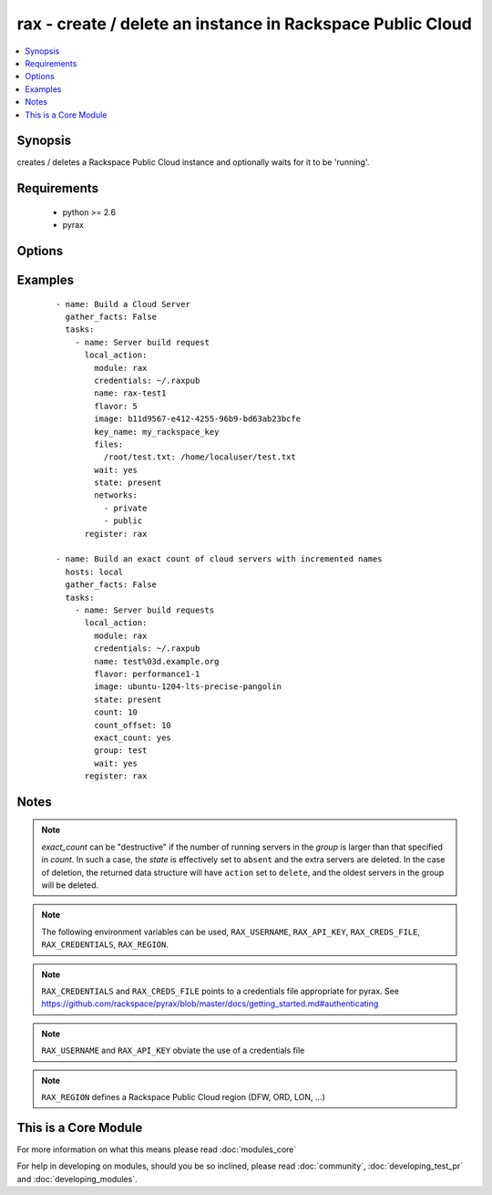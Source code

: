 .. _rax:


rax - create / delete an instance in Rackspace Public Cloud
+++++++++++++++++++++++++++++++++++++++++++++++++++++++++++



.. contents::
   :local:
   :depth: 1


Synopsis
--------

creates / deletes a Rackspace Public Cloud instance and optionally waits for it to be 'running'.


Requirements
------------

  * python >= 2.6
  * pyrax


Options
-------

.. raw:: html

    <table border=1 cellpadding=4>
    <tr>
    <th class="head">parameter</th>
    <th class="head">required</th>
    <th class="head">default</th>
    <th class="head">choices</th>
    <th class="head">comments</th>
    </tr>
            <tr>
    <td>api_key<br/><div style="font-size: small;"></div></td>
    <td>no</td>
    <td></td>
        <td><ul></ul></td>
        <td><div>Rackspace API key (overrides <em>credentials</em>)</div></br>
        <div style="font-size: small;">aliases: password<div></td></tr>
            <tr>
    <td>auth_endpoint<br/><div style="font-size: small;"> (added in 1.5)</div></td>
    <td>no</td>
    <td>https://identity.api.rackspacecloud.com/v2.0/</td>
        <td><ul></ul></td>
        <td><div>The URI of the authentication service</div></td></tr>
            <tr>
    <td>auto_increment<br/><div style="font-size: small;"> (added in 1.5)</div></td>
    <td>no</td>
    <td>True</td>
        <td><ul><li>yes</li><li>no</li></ul></td>
        <td><div>Whether or not to increment a single number with the name of the created servers. Only applicable when used with the <em>group</em> attribute or meta key.</div></td></tr>
            <tr>
    <td>boot_from_volume<br/><div style="font-size: small;"> (added in 1.9)</div></td>
    <td>no</td>
    <td>no</td>
        <td><ul><li>yes</li><li>no</li></ul></td>
        <td><div>Whether or not to boot the instance from a Cloud Block Storage volume. If <code>yes</code> and <em>image</em> is specified a new volume will be created at boot time. <em>boot_volume_size</em> is required with <em>image</em> to create a new volume at boot time.</div></td></tr>
            <tr>
    <td>boot_volume<br/><div style="font-size: small;"> (added in 1.9)</div></td>
    <td>no</td>
    <td></td>
        <td><ul></ul></td>
        <td><div>Cloud Block Storage ID or Name to use as the boot volume of the instance</div></td></tr>
            <tr>
    <td>boot_volume_size<br/><div style="font-size: small;"> (added in 1.9)</div></td>
    <td>no</td>
    <td>100</td>
        <td><ul></ul></td>
        <td><div>Size of the volume to create in Gigabytes. This is only required with <em>image</em> and <em>boot_from_volume</em>.</div></td></tr>
            <tr>
    <td>boot_volume_terminate<br/><div style="font-size: small;"> (added in 1.9)</div></td>
    <td>no</td>
    <td></td>
        <td><ul></ul></td>
        <td><div>Whether the <em>boot_volume</em> or newly created volume from <em>image</em> will be terminated when the server is terminated</div></td></tr>
            <tr>
    <td>config_drive<br/><div style="font-size: small;"> (added in 1.7)</div></td>
    <td>no</td>
    <td></td>
        <td><ul><li>yes</li><li>no</li></ul></td>
        <td><div>Attach read-only configuration drive to server as label config-2</div></td></tr>
            <tr>
    <td>count<br/><div style="font-size: small;"> (added in 1.4)</div></td>
    <td>no</td>
    <td>1</td>
        <td><ul></ul></td>
        <td><div>number of instances to launch</div></td></tr>
            <tr>
    <td>count_offset<br/><div style="font-size: small;"> (added in 1.4)</div></td>
    <td>no</td>
    <td>1</td>
        <td><ul></ul></td>
        <td><div>number count to start at</div></td></tr>
            <tr>
    <td>credentials<br/><div style="font-size: small;"></div></td>
    <td>no</td>
    <td></td>
        <td><ul></ul></td>
        <td><div>File to find the Rackspace credentials in (ignored if <em>api_key</em> and <em>username</em> are provided)</div></br>
        <div style="font-size: small;">aliases: creds_file<div></td></tr>
            <tr>
    <td>disk_config<br/><div style="font-size: small;"> (added in 1.4)</div></td>
    <td>no</td>
    <td>auto</td>
        <td><ul><li>auto</li><li>manual</li></ul></td>
        <td><div>Disk partitioning strategy</div></td></tr>
            <tr>
    <td>env<br/><div style="font-size: small;"> (added in 1.5)</div></td>
    <td>no</td>
    <td></td>
        <td><ul></ul></td>
        <td><div>Environment as configured in ~/.pyrax.cfg, see <a href='https://github.com/rackspace/pyrax/blob/master/docs/getting_started.md#pyrax-configuration'>https://github.com/rackspace/pyrax/blob/master/docs/getting_started.md#pyrax-configuration</a></div></td></tr>
            <tr>
    <td>exact_count<br/><div style="font-size: small;"> (added in 1.4)</div></td>
    <td>no</td>
    <td></td>
        <td><ul><li>yes</li><li>no</li></ul></td>
        <td><div>Explicitly ensure an exact count of instances, used with state=active/present. If specified as <code>yes</code> and <em>count</em> is less than the servers matched, servers will be deleted to match the count. If the number of matched servers is fewer than specified in <em>count</em> additional servers will be added.</div></td></tr>
            <tr>
    <td>extra_client_args<br/><div style="font-size: small;"> (added in 1.6)</div></td>
    <td>no</td>
    <td></td>
        <td><ul></ul></td>
        <td><div>A hash of key/value pairs to be used when creating the cloudservers client. This is considered an advanced option, use it wisely and with caution.</div></td></tr>
            <tr>
    <td>extra_create_args<br/><div style="font-size: small;"> (added in 1.6)</div></td>
    <td>no</td>
    <td></td>
        <td><ul></ul></td>
        <td><div>A hash of key/value pairs to be used when creating a new server. This is considered an advanced option, use it wisely and with caution.</div></td></tr>
            <tr>
    <td>files<br/><div style="font-size: small;"></div></td>
    <td>no</td>
    <td></td>
        <td><ul></ul></td>
        <td><div>Files to insert into the instance. remotefilename:localcontent</div></td></tr>
            <tr>
    <td>flavor<br/><div style="font-size: small;"></div></td>
    <td>no</td>
    <td></td>
        <td><ul></ul></td>
        <td><div>flavor to use for the instance</div></td></tr>
            <tr>
    <td>group<br/><div style="font-size: small;"> (added in 1.4)</div></td>
    <td>no</td>
    <td></td>
        <td><ul></ul></td>
        <td><div>host group to assign to server, is also used for idempotent operations to ensure a specific number of instances</div></td></tr>
            <tr>
    <td>identity_type<br/><div style="font-size: small;"> (added in 1.5)</div></td>
    <td>no</td>
    <td>rackspace</td>
        <td><ul></ul></td>
        <td><div>Authentication machanism to use, such as rackspace or keystone</div></td></tr>
            <tr>
    <td>image<br/><div style="font-size: small;"></div></td>
    <td>no</td>
    <td></td>
        <td><ul></ul></td>
        <td><div>image to use for the instance. Can be an <code>id</code>, <code>human_id</code> or <code>name</code>. With <em>boot_from_volume</em>, a Cloud Block Storage volume will be created with this image</div></td></tr>
            <tr>
    <td>instance_ids<br/><div style="font-size: small;"> (added in 1.4)</div></td>
    <td>no</td>
    <td></td>
        <td><ul></ul></td>
        <td><div>list of instance ids, currently only used when state='absent' to remove instances</div></td></tr>
            <tr>
    <td>key_name<br/><div style="font-size: small;"></div></td>
    <td>no</td>
    <td></td>
        <td><ul></ul></td>
        <td><div>key pair to use on the instance</div></br>
        <div style="font-size: small;">aliases: keypair<div></td></tr>
            <tr>
    <td>meta<br/><div style="font-size: small;"></div></td>
    <td>no</td>
    <td></td>
        <td><ul></ul></td>
        <td><div>A hash of metadata to associate with the instance</div></td></tr>
            <tr>
    <td>name<br/><div style="font-size: small;"></div></td>
    <td>no</td>
    <td></td>
        <td><ul></ul></td>
        <td><div>Name to give the instance</div></td></tr>
            <tr>
    <td>networks<br/><div style="font-size: small;"> (added in 1.4)</div></td>
    <td>no</td>
    <td>[u'public', u'private']</td>
        <td><ul></ul></td>
        <td><div>The network to attach to the instances. If specified, you must include ALL networks including the public and private interfaces. Can be <code>id</code> or <code>label</code>.</div></td></tr>
            <tr>
    <td>region<br/><div style="font-size: small;"></div></td>
    <td>no</td>
    <td>DFW</td>
        <td><ul></ul></td>
        <td><div>Region to create an instance in</div></td></tr>
            <tr>
    <td>state<br/><div style="font-size: small;"></div></td>
    <td>no</td>
    <td>present</td>
        <td><ul><li>present</li><li>absent</li></ul></td>
        <td><div>Indicate desired state of the resource</div></td></tr>
            <tr>
    <td>tenant_id<br/><div style="font-size: small;"> (added in 1.5)</div></td>
    <td>no</td>
    <td></td>
        <td><ul></ul></td>
        <td><div>The tenant ID used for authentication</div></td></tr>
            <tr>
    <td>tenant_name<br/><div style="font-size: small;"> (added in 1.5)</div></td>
    <td>no</td>
    <td></td>
        <td><ul></ul></td>
        <td><div>The tenant name used for authentication</div></td></tr>
            <tr>
    <td>user_data<br/><div style="font-size: small;"> (added in 1.7)</div></td>
    <td>no</td>
    <td></td>
        <td><ul></ul></td>
        <td><div>Data to be uploaded to the servers config drive. This option implies <em>config_drive</em>. Can be a file path or a string</div></td></tr>
            <tr>
    <td>username<br/><div style="font-size: small;"></div></td>
    <td>no</td>
    <td></td>
        <td><ul></ul></td>
        <td><div>Rackspace username (overrides <em>credentials</em>)</div></td></tr>
            <tr>
    <td>verify_ssl<br/><div style="font-size: small;"> (added in 1.5)</div></td>
    <td>no</td>
    <td></td>
        <td><ul></ul></td>
        <td><div>Whether or not to require SSL validation of API endpoints</div></td></tr>
            <tr>
    <td>wait<br/><div style="font-size: small;"></div></td>
    <td>no</td>
    <td>no</td>
        <td><ul><li>yes</li><li>no</li></ul></td>
        <td><div>wait for the instance to be in state 'running' before returning</div></td></tr>
            <tr>
    <td>wait_timeout<br/><div style="font-size: small;"></div></td>
    <td>no</td>
    <td>300</td>
        <td><ul></ul></td>
        <td><div>how long before wait gives up, in seconds</div></td></tr>
        </table>
    </br>



Examples
--------

 ::

    - name: Build a Cloud Server
      gather_facts: False
      tasks:
        - name: Server build request
          local_action:
            module: rax
            credentials: ~/.raxpub
            name: rax-test1
            flavor: 5
            image: b11d9567-e412-4255-96b9-bd63ab23bcfe
            key_name: my_rackspace_key
            files:
              /root/test.txt: /home/localuser/test.txt
            wait: yes
            state: present
            networks:
              - private
              - public
          register: rax
    
    - name: Build an exact count of cloud servers with incremented names
      hosts: local
      gather_facts: False
      tasks:
        - name: Server build requests
          local_action:
            module: rax
            credentials: ~/.raxpub
            name: test%03d.example.org
            flavor: performance1-1
            image: ubuntu-1204-lts-precise-pangolin
            state: present
            count: 10
            count_offset: 10
            exact_count: yes
            group: test
            wait: yes
          register: rax


Notes
-----

.. note:: *exact_count* can be "destructive" if the number of running servers in the *group* is larger than that specified in *count*. In such a case, the *state* is effectively set to ``absent`` and the extra servers are deleted. In the case of deletion, the returned data structure will have ``action`` set to ``delete``, and the oldest servers in the group will be deleted.
.. note:: The following environment variables can be used, ``RAX_USERNAME``, ``RAX_API_KEY``, ``RAX_CREDS_FILE``, ``RAX_CREDENTIALS``, ``RAX_REGION``.
.. note:: ``RAX_CREDENTIALS`` and ``RAX_CREDS_FILE`` points to a credentials file appropriate for pyrax. See https://github.com/rackspace/pyrax/blob/master/docs/getting_started.md#authenticating
.. note:: ``RAX_USERNAME`` and ``RAX_API_KEY`` obviate the use of a credentials file
.. note:: ``RAX_REGION`` defines a Rackspace Public Cloud region (DFW, ORD, LON, ...)


    
This is a Core Module
---------------------

For more information on what this means please read :doc:`modules_core`

    
For help in developing on modules, should you be so inclined, please read :doc:`community`, :doc:`developing_test_pr` and :doc:`developing_modules`.

